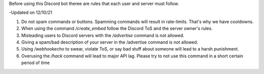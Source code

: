 Before using this Discord bot theree are rules that each user and server must follow.


-Updated on 12/10/21


1. Do not spam commands or buttons. Spamming commands will result in rate-limits. That's why we have cooldowns.

2. When using the command `/create_embed` follow the Discord ToS and the server owner's rules.

3. Misleading users to Discord servers with the `/advertise` command is not allowed.

4. Giving a spam/bad description of your server in the /advertise command is not allowed.

5. Using `/webhookecho` to swear, violate ToS, or say bad stuff about someone will lead to a harsh punishment.

6. Overusing the `/hack` command will lead to major API lag. Please try to not use this command in a short certain period of time
